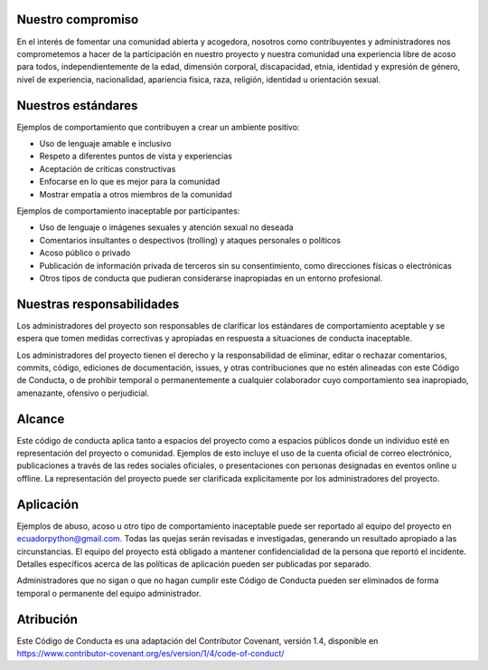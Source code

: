 .. title: Código de conducta
.. slug: coc
.. tags: 
.. category: 
.. link: 
.. description: 
.. type: text
.. template: pagina.tmpl

Nuestro compromiso
------------------

En el interés de fomentar una comunidad abierta y acogedora,
nosotros como contribuyentes y administradores nos comprometemos a hacer de la participación en nuestro proyecto
y nuestra comunidad una experiencia libre de acoso para todos,
independientemente de la edad, dimensión corporal, discapacidad, etnia, identidad y expresión de género,
nivel de experiencia, nacionalidad, apariencia física, raza, religión, identidad u orientación sexual.

Nuestros estándares
-------------------

Ejemplos de comportamiento que contribuyen a crear un ambiente positivo:

* Uso de lenguaje amable e inclusivo
* Respeto a diferentes puntos de vista y experiencias
* Aceptación de críticas constructivas
* Enfocarse en lo que es mejor para la comunidad
* Mostrar empatía a otros miembros de la comunidad

Ejemplos de comportamiento inaceptable por participantes:

* Uso de lenguaje o imágenes sexuales y atención sexual no deseada
* Comentarios insultantes o despectivos (trolling) y ataques personales o políticos
* Acoso público o privado
* Publicación de información privada de terceros sin su consentimiento, como direcciones físicas o electrónicas
* Otros tipos de conducta que pudieran considerarse inapropiadas en un entorno profesional.

Nuestras responsabilidades
--------------------------

Los administradores del proyecto son responsables de clarificar los estándares de comportamiento aceptable
y se espera que tomen medidas correctivas y apropiadas en respuesta a situaciones de conducta inaceptable.

Los administradores del proyecto tienen el derecho y la responsabilidad de eliminar,
editar o rechazar comentarios, commits, código, ediciones de documentación, issues, y otras contribuciones que no estén alineadas con este Código de Conducta,
o de prohibir temporal o permanentemente a cualquier colaborador cuyo comportamiento sea inapropiado, amenazante, ofensivo o perjudicial.

Alcance
-------

Este código de conducta aplica tanto a espacios del proyecto como a espacios públicos donde un individuo esté en representación del proyecto o comunidad.
Ejemplos de esto incluye el uso de la cuenta oficial de correo electrónico, publicaciones a través de las redes sociales oficiales,
o presentaciones con personas designadas en eventos online u offline.
La representación del proyecto puede ser clarificada explicitamente por los administradores del proyecto.

Aplicación
----------

Ejemplos de abuso, acoso u otro tipo de comportamiento inaceptable puede ser reportado al equipo del proyecto en ecuadorpython@gmail.com.
Todas las quejas serán revisadas e investigadas, generando un resultado apropiado a las circunstancias.
El equipo del proyecto está obligado a mantener confidencialidad de la persona que reportó el incidente.
Detalles específicos acerca de las políticas de aplicación pueden ser publicadas por separado.

Administradores que no sigan o que no hagan cumplir este Código de Conducta pueden ser eliminados de forma temporal o permanente del equipo administrador.

Atribución
----------

Este Código de Conducta es una adaptación del Contributor Covenant, versión 1.4,
disponible en https://www.contributor-covenant.org/es/version/1/4/code-of-conduct/
